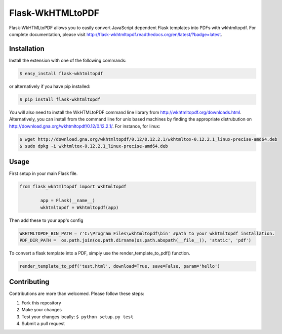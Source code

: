 Flask-WkHTMLtoPDF
=================

|build status| |doc status|

Flask-WkHTMLtoPDF allows you to easily convert JavaScript dependent
Flask templates into PDFs with wkhtmltopdf. For complete documentation,
please visit
http://flask-wkhtmltopdf.readthedocs.org/en/latest/?badge=latest.

Installation
------------

Install the extension with one of the following commands:

.. code:: sh

    $ easy_install flask-wkhtmltopdf

or alternatively if you have pip installed:

.. code:: sh

    $ pip install flask-wkhtmltopdf

You will also need to install the WkHTMLtoPDF command line library from
http://wkhtmltopdf.org/downloads.html. Alternatively, you can install
from the command line for unix based machines by finding the appropriate
distrubution on http://download.gna.org/wkhtmltopdf/0.12/0.12.2.1/. For
instance, for linux:

.. code:: sh

    $ wget http://download.gna.org/wkhtmltopdf/0.12/0.12.2.1/wkhtmltox-0.12.2.1_linux-precise-amd64.deb
    $ sudo dpkg -i wkhtmltox-0.12.2.1_linux-precise-amd64.deb

Usage
-----

First setup in your main Flask file.

.. code:: python

    from flask_wkhtmltopdf import Wkhtmltopdf

            app = Flask(__name__)
            wkhtmltopdf = Wkhtmltopdf(app)

Then add these to your app's config

.. code:: python


    WKHTMLTOPDF_BIN_PATH = r'C:\Program Files\wkhtmltopdf\bin' #path to your wkhtmltopdf installation.
    PDF_DIR_PATH =  os.path.join(os.path.dirname(os.path.abspath(__file__)), 'static', 'pdf')

To convert a flask template into a PDF, simply use the
render\_template\_to\_pdf() function.

.. code:: python

    render_template_to_pdf('test.html', download=True, save=False, param='hello')

Contributing
------------

Contributions are more than welcomed. Please follow these steps:

1. Fork this repository
2. Make your changes
3. Test your changes locally: ``$ python setup.py test``
4. Submit a pull request

.. |build status| image:: https://travis-ci.org/chris-griffin/flask-wkhtmltopdf.svg?branch=master
   :target: https://travis-ci.org/chris-griffin/flask-wkhtmltopdf
.. |doc status| image:: http://readthedocs.org/projects/flask-wkhtmltopdf/badge/?version=latest
   :target: http://flask-wkhtmltopdf.readthedocs.org/en/latest/?badge=latest
